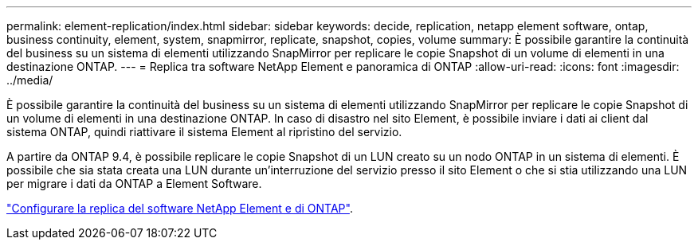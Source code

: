 ---
permalink: element-replication/index.html 
sidebar: sidebar 
keywords: decide, replication, netapp element software, ontap, business continuity, element, system, snapmirror, replicate, snapshot, copies, volume 
summary: È possibile garantire la continuità del business su un sistema di elementi utilizzando SnapMirror per replicare le copie Snapshot di un volume di elementi in una destinazione ONTAP. 
---
= Replica tra software NetApp Element e panoramica di ONTAP
:allow-uri-read: 
:icons: font
:imagesdir: ../media/


[role="lead"]
È possibile garantire la continuità del business su un sistema di elementi utilizzando SnapMirror per replicare le copie Snapshot di un volume di elementi in una destinazione ONTAP. In caso di disastro nel sito Element, è possibile inviare i dati ai client dal sistema ONTAP, quindi riattivare il sistema Element al ripristino del servizio.

A partire da ONTAP 9.4, è possibile replicare le copie Snapshot di un LUN creato su un nodo ONTAP in un sistema di elementi. È possibile che sia stata creata una LUN durante un'interruzione del servizio presso il sito Element o che si stia utilizzando una LUN per migrare i dati da ONTAP a Element Software.

link:https://docs.netapp.com/us-en/element-software/storage/concept_snapmirror_overview.html["Configurare la replica del software NetApp Element e di ONTAP"^].
